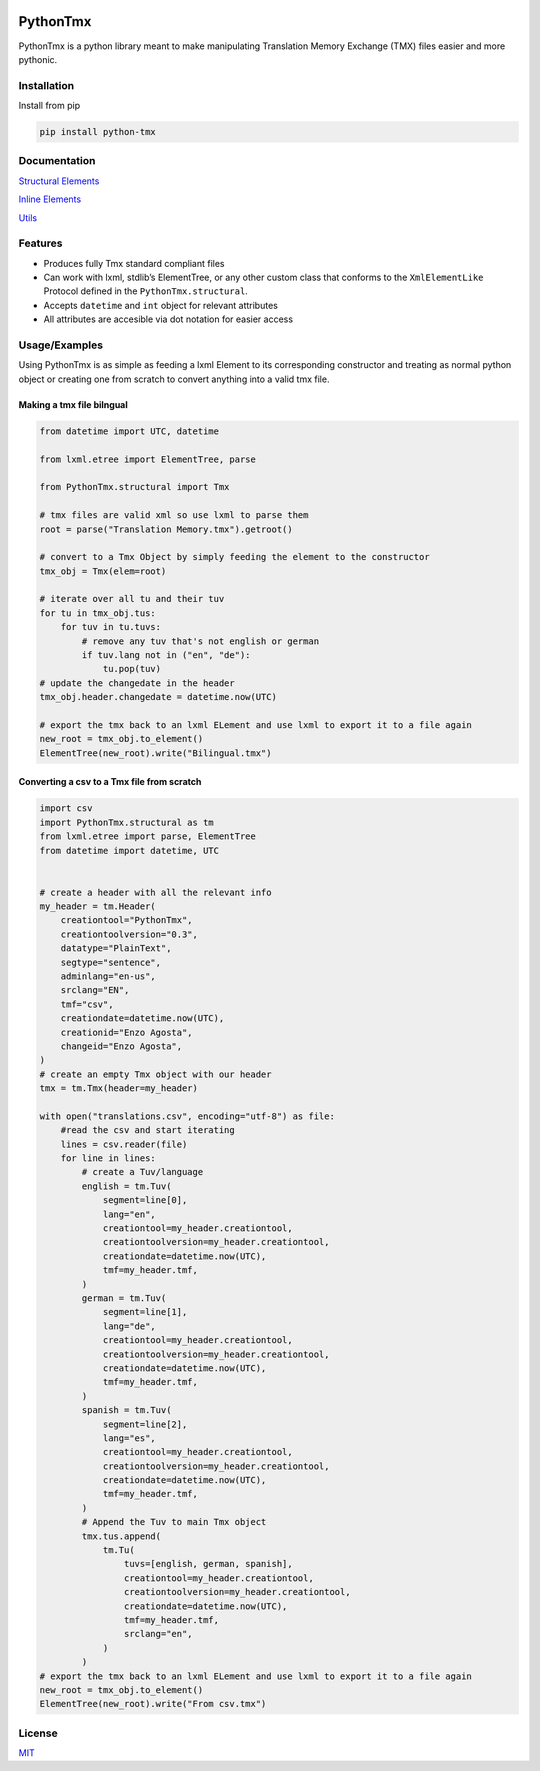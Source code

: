 |MIT License| |Python Version from PEP 621 TOML|


PythonTmx
=========

PythonTmx is a python library meant to make manipulating Translation
Memory Exchange (TMX) files easier and more pythonic.

Installation
------------

Install from pip

.. code:: bash

     pip install python-tmx

Documentation
-------------

`Structural Elements <PythonTmx.structural.html>`_

`Inline Elements <PythonTmx.Inline.html>`_

`Utils <PythonTmx.utils.html>`_
   
Features
--------

- Produces fully Tmx standard compliant files
- Can work with lxml, stdlib’s ElementTree, or any other custom class
  that conforms to the ``XmlElementLike`` Protocol defined in the
  ``PythonTmx.structural``.
- Accepts ``datetime`` and ``int`` object for relevant attributes
- All attributes are accesible via dot notation for easier access

Usage/Examples
--------------

Using PythonTmx is as simple as feeding a lxml Element to its
corresponding constructor and treating as normal python object or
creating one from scratch to convert anything into a valid tmx file.

Making a tmx file bilngual
~~~~~~~~~~~~~~~~~~~~~~~~~~

.. code:: python

   from datetime import UTC, datetime

   from lxml.etree import ElementTree, parse

   from PythonTmx.structural import Tmx

   # tmx files are valid xml so use lxml to parse them
   root = parse("Translation Memory.tmx").getroot()

   # convert to a Tmx Object by simply feeding the element to the constructor
   tmx_obj = Tmx(elem=root)

   # iterate over all tu and their tuv
   for tu in tmx_obj.tus:
       for tuv in tu.tuvs:
           # remove any tuv that's not english or german
           if tuv.lang not in ("en", "de"):
               tu.pop(tuv)
   # update the changedate in the header
   tmx_obj.header.changedate = datetime.now(UTC)

   # export the tmx back to an lxml ELement and use lxml to export it to a file again
   new_root = tmx_obj.to_element()
   ElementTree(new_root).write("Bilingual.tmx")

Converting a csv to a Tmx file from scratch
~~~~~~~~~~~~~~~~~~~~~~~~~~~~~~~~~~~~~~~~~~~

.. code:: python

   import csv
   import PythonTmx.structural as tm
   from lxml.etree import parse, ElementTree
   from datetime import datetime, UTC


   # create a header with all the relevant info
   my_header = tm.Header(
       creationtool="PythonTmx",
       creationtoolversion="0.3",
       datatype="PlainText",
       segtype="sentence",
       adminlang="en-us",
       srclang="EN",
       tmf="csv",
       creationdate=datetime.now(UTC),
       creationid="Enzo Agosta",
       changeid="Enzo Agosta",
   )
   # create an empty Tmx object with our header
   tmx = tm.Tmx(header=my_header)

   with open("translations.csv", encoding="utf-8") as file:
       #read the csv and start iterating
       lines = csv.reader(file)
       for line in lines:
           # create a Tuv/language
           english = tm.Tuv(
               segment=line[0],
               lang="en",
               creationtool=my_header.creationtool,
               creationtoolversion=my_header.creationtool,
               creationdate=datetime.now(UTC),
               tmf=my_header.tmf,
           )
           german = tm.Tuv(
               segment=line[1],
               lang="de",
               creationtool=my_header.creationtool,
               creationtoolversion=my_header.creationtool,
               creationdate=datetime.now(UTC),
               tmf=my_header.tmf,
           )
           spanish = tm.Tuv(
               segment=line[2],
               lang="es",
               creationtool=my_header.creationtool,
               creationtoolversion=my_header.creationtool,
               creationdate=datetime.now(UTC),
               tmf=my_header.tmf,
           )
           # Append the Tuv to main Tmx object
           tmx.tus.append(
               tm.Tu(
                   tuvs=[english, german, spanish],
                   creationtool=my_header.creationtool,
                   creationtoolversion=my_header.creationtool,
                   creationdate=datetime.now(UTC),
                   tmf=my_header.tmf,
                   srclang="en",
               )
           )
   # export the tmx back to an lxml ELement and use lxml to export it to a file again
   new_root = tmx_obj.to_element()
   ElementTree(new_root).write("From csv.tmx")

License
-------

`MIT <https://choosealicense.com/licenses/mit/>`__

.. |MIT License| image:: https://img.shields.io/badge/License-MIT-green.svg
   :target: https://choosealicense.com/licenses/mit/
.. |Python Version from PEP 621 TOML| image:: https://img.shields.io/python/required-version-toml?tomlFilePath=https%3A%2F%2Fraw.githubusercontent.com%2FChonkyYoshi%2Fpython-tmx%2Frefs%2Fheads%2Fmain%2Fpyproject.toml
